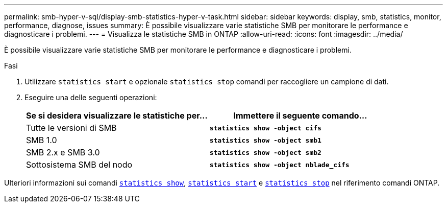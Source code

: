 ---
permalink: smb-hyper-v-sql/display-smb-statistics-hyper-v-task.html 
sidebar: sidebar 
keywords: display, smb, statistics, monitor, performance, diagnose, issues 
summary: È possibile visualizzare varie statistiche SMB per monitorare le performance e diagnosticare i problemi. 
---
= Visualizza le statistiche SMB in ONTAP
:allow-uri-read: 
:icons: font
:imagesdir: ../media/


[role="lead"]
È possibile visualizzare varie statistiche SMB per monitorare le performance e diagnosticare i problemi.

.Fasi
. Utilizzare `statistics start` e opzionale `statistics stop` comandi per raccogliere un campione di dati.
. Eseguire una delle seguenti operazioni:
+
|===
| Se si desidera visualizzare le statistiche per... | Immettere il seguente comando... 


 a| 
Tutte le versioni di SMB
 a| 
`*statistics show -object cifs*`



 a| 
SMB 1.0
 a| 
`*statistics show -object smb1*`



 a| 
SMB 2.x e SMB 3.0
 a| 
`*statistics show -object smb2*`



 a| 
Sottosistema SMB del nodo
 a| 
`*statistics show -object nblade_cifs*`

|===


Ulteriori informazioni sui comandi link:https://docs.NetApp.com/us-en/ONTAP-cli/statistics-show.html[`statistics show`^], link:https://docs.NetApp.com/us-en/ONTAP-cli/statistics-start.html[`statistics start`^] e link:https://docs.NetApp.com/us-en/ONTAP-cli/statistics-stop.html[`statistics stop`^] nel riferimento comandi ONTAP.

